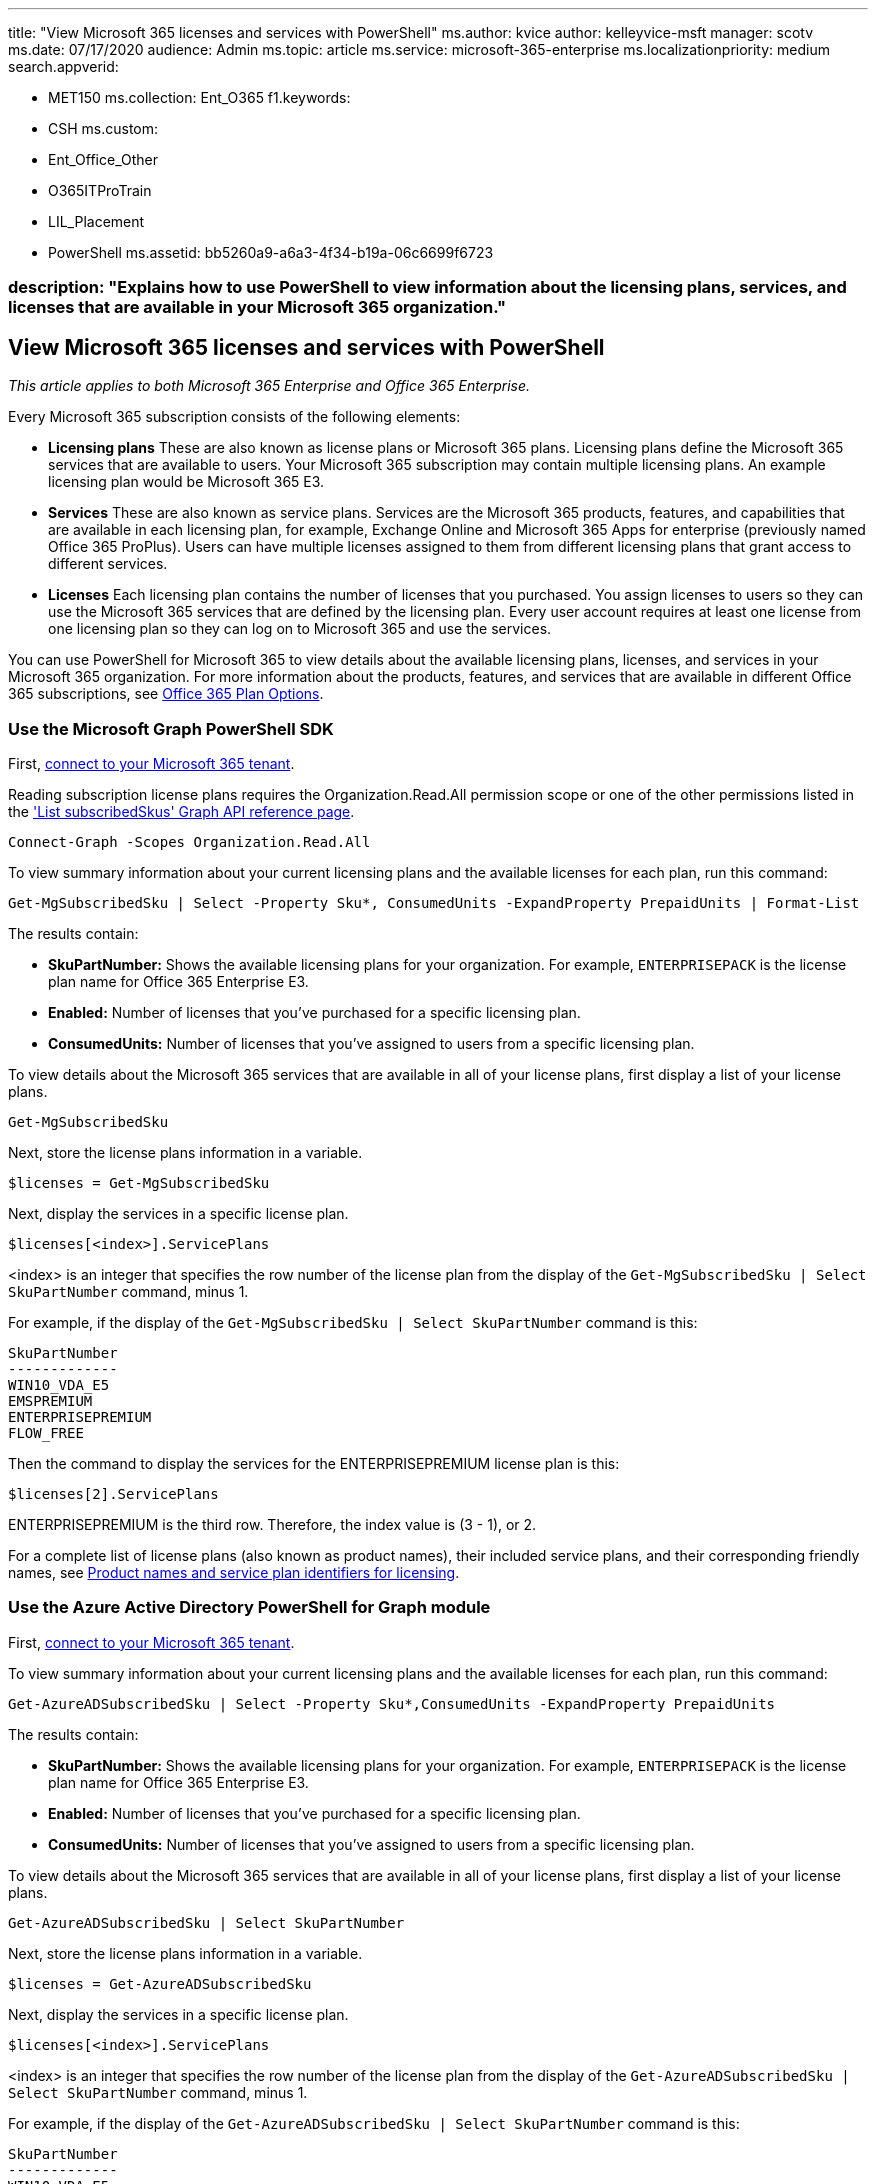 '''

title: "View Microsoft 365 licenses and services with PowerShell" ms.author: kvice author: kelleyvice-msft manager: scotv ms.date: 07/17/2020 audience: Admin ms.topic: article ms.service: microsoft-365-enterprise ms.localizationpriority: medium search.appverid:

* MET150 ms.collection: Ent_O365 f1.keywords:
* CSH ms.custom:
* Ent_Office_Other
* O365ITProTrain
* LIL_Placement
* PowerShell ms.assetid: bb5260a9-a6a3-4f34-b19a-06c6699f6723

=== description: "Explains how to use PowerShell to view information about the licensing plans, services, and licenses that are available in your Microsoft 365 organization."

== View Microsoft 365 licenses and services with PowerShell

_This article applies to both Microsoft 365 Enterprise and Office 365 Enterprise._

Every Microsoft 365 subscription consists of the following elements:

* *Licensing plans* These are also known as license plans or Microsoft 365 plans.
Licensing plans define the Microsoft 365 services that are available to users.
Your Microsoft 365 subscription may contain multiple licensing plans.
An example licensing plan would be Microsoft 365 E3.
* *Services* These are also known as service plans.
Services are the Microsoft 365 products, features, and capabilities that are available in each licensing plan, for example, Exchange Online and Microsoft 365 Apps for enterprise (previously named Office 365 ProPlus).
Users can have multiple licenses assigned to them from different licensing plans that grant access to different services.
* *Licenses* Each licensing plan contains the number of licenses that you purchased.
You assign licenses to users so they can use the Microsoft 365 services that are defined by the licensing plan.
Every user account requires at least one license from one licensing plan so they can log on to Microsoft 365 and use the services.

You can use PowerShell for Microsoft 365 to view details about the available licensing plans, licenses, and services in your Microsoft 365 organization.
For more information about the products, features, and services that are available in different Office 365 subscriptions, see link:/office365/servicedescriptions/office-365-platform-service-description/office-365-plan-options[Office 365 Plan Options].

=== Use the Microsoft Graph PowerShell SDK

First, link:/graph/powershell/get-started#authentication[connect to your Microsoft 365 tenant].

Reading subscription license plans requires the Organization.Read.All permission scope or one of the other permissions listed in the link:/graph/api/subscribedsku-list['List subscribedSkus' Graph API reference page].

[,powershell]
----
Connect-Graph -Scopes Organization.Read.All
----

To view summary information about your current licensing plans and the available licenses for each plan, run this command:

[,powershell]
----
Get-MgSubscribedSku | Select -Property Sku*, ConsumedUnits -ExpandProperty PrepaidUnits | Format-List
----

The results contain:

* *SkuPartNumber:* Shows the available licensing plans for your organization.
For example, `ENTERPRISEPACK` is the license plan name for Office 365 Enterprise E3.
* *Enabled:* Number of licenses that you've purchased for a specific licensing plan.
* *ConsumedUnits:* Number of licenses that you've assigned to users from a specific licensing plan.

To view details about the Microsoft 365 services that are available in all of your license plans, first display a list of your license plans.

[,powershell]
----
Get-MgSubscribedSku
----

Next, store the license plans information in a variable.

[,powershell]
----
$licenses = Get-MgSubscribedSku
----

Next, display the services in a specific license plan.

[,powershell]
----
$licenses[<index>].ServicePlans
----

<index> is an integer that specifies the row number of the license plan from the display of the `Get-MgSubscribedSku | Select SkuPartNumber` command, minus 1.

For example, if the display of the `Get-MgSubscribedSku | Select SkuPartNumber` command is this:

[,powershell]
----
SkuPartNumber
-------------
WIN10_VDA_E5
EMSPREMIUM
ENTERPRISEPREMIUM
FLOW_FREE
----

Then the command to display the services for the ENTERPRISEPREMIUM license plan is this:

[,powershell]
----
$licenses[2].ServicePlans
----

ENTERPRISEPREMIUM is the third row.
Therefore, the index value is (3 - 1), or 2.

For a complete list of license plans (also known as product names), their included service plans, and their corresponding friendly names, see link:/azure/active-directory/users-groups-roles/licensing-service-plan-reference[Product names and service plan identifiers for licensing].

=== Use the Azure Active Directory PowerShell for Graph module

First, link:connect-to-microsoft-365-powershell.md#connect-with-the-azure-active-directory-powershell-for-graph-module[connect to your Microsoft 365 tenant].

To view summary information about your current licensing plans and the available licenses for each plan, run this command:

[,powershell]
----
Get-AzureADSubscribedSku | Select -Property Sku*,ConsumedUnits -ExpandProperty PrepaidUnits
----

The results contain:

* *SkuPartNumber:* Shows the available licensing plans for your organization.
For example, `ENTERPRISEPACK` is the license plan name for Office 365 Enterprise E3.
* *Enabled:* Number of licenses that you've purchased for a specific licensing plan.
* *ConsumedUnits:* Number of licenses that you've assigned to users from a specific licensing plan.

To view details about the Microsoft 365 services that are available in all of your license plans, first display a list of your license plans.

[,powershell]
----
Get-AzureADSubscribedSku | Select SkuPartNumber
----

Next, store the license plans information in a variable.

[,powershell]
----
$licenses = Get-AzureADSubscribedSku
----

Next, display the services in a specific license plan.

[,powershell]
----
$licenses[<index>].ServicePlans
----

<index> is an integer that specifies the row number of the license plan from the display of the `Get-AzureADSubscribedSku | Select SkuPartNumber` command, minus 1.

For example, if the display of the `Get-AzureADSubscribedSku | Select SkuPartNumber` command is this:

[,powershell]
----
SkuPartNumber
-------------
WIN10_VDA_E5
EMSPREMIUM
ENTERPRISEPREMIUM
FLOW_FREE
----

Then the command to display the services for the ENTERPRISEPREMIUM license plan is this:

[,powershell]
----
$licenses[2].ServicePlans
----

ENTERPRISEPREMIUM is the third row.
Therefore, the index value is (3 - 1), or 2.

For a complete list of license plans (also known as product names), their included service plans, and their corresponding friendly names, see link:/azure/active-directory/users-groups-roles/licensing-service-plan-reference[Product names and service plan identifiers for licensing].

=== Use the Microsoft Azure Active Directory Module for Windows PowerShell

First, link:connect-to-microsoft-365-powershell.md#connect-with-the-microsoft-azure-active-directory-module-for-windows-powershell[connect to your Microsoft 365 tenant].

____
[!Note] A PowerShell script is available that automates the procedures described in this topic.
Specifically, the script lets you view and disable services in your Microsoft 365 organization, including Sway.
For more information, see xref:disable-access-to-sway-with-microsoft-365-powershell.adoc[Disable access to Sway with PowerShell].
____

To view summary information about your current licensing plans and the available licenses for each plan, run the following command:

[,powershell]
----
Get-MsolAccountSku
----

____
[!Note] PowerShell Core does not support the Microsoft Azure Active Directory Module for Windows PowerShell module and cmdlets with *Msol* in their name.
To continue using these cmdlets, you must run them from Windows PowerShell.
____

The results contain the following information:

* *AccountSkuId:* Show the available licensing plans for your organization by using the syntax `<CompanyName>:<LicensingPlan>`.
_<CompanyName>_ is the value that you provided when you enrolled in Microsoft 365, and is unique for your organization.
The _<LicensingPlan>_ value is the same for everyone.
For example, in the value `litwareinc:ENTERPRISEPACK`, the company name is  `litwareinc`, and the licensing plan name  `ENTERPRISEPACK`, which is the system name for Office 365 Enterprise E3.
* *ActiveUnits:* Number of licenses that you've purchased for a specific licensing plan.
* *WarningUnits:* Number of licenses in a licensing plan that you haven't renewed, and that will expire after the 30-day grace period.
* *ConsumedUnits:* Number of licenses that you've assigned to users from a specific licensing plan.

To view details about the Microsoft 365 services that are available in all of your license plans, run the following command:

[,powershell]
----
Get-MsolAccountSku | Select -ExpandProperty ServiceStatus
----

The following table shows the Microsoft 365 service plans and their friendly names for the most common services.
Your list of service plans might be different.

|===
| *Service plan* | *Description*

| `SWAY` +
| Sway  +

| `TEAMS1` +
| Microsoft Teams  +

| `YAMMER_ENTERPRISE` +
| Yammer  +

| `RMS_S_ENTERPRISE` +
| Azure Rights Management (RMS)  +

| `OFFICESUBSCRIPTION` +
| Microsoft 365 Apps for enterprise _(previously named Office 365 ProPlus)_  +

| `MCOSTANDARD` +
| Skype for Business Online  +

| `SHAREPOINTWAC` +
| Office  +

| `SHAREPOINTENTERPRISE` +
| SharePoint Online  +

| `EXCHANGE_S_ENTERPRISE` +
| Exchange Online Plan 2  +
|===

For a complete list of license plans (also known as product names), their included service plans, and their corresponding friendly names, see link:/azure/active-directory/users-groups-roles/licensing-service-plan-reference[Product names and service plan identifiers for licensing].

To view details about the Microsoft 365 services that are available in a specific licensing plan, use the following syntax.

[,powershell]
----
(Get-MsolAccountSku | where {$_.AccountSkuId -eq "<AccountSkuId>"}).ServiceStatus
----

This example shows the services that are available in the litwareinc:ENTERPRISEPACK (Office 365 Enterprise E3) licensing plan.

[,powershell]
----
(Get-MsolAccountSku | where {$_.AccountSkuId -eq "litwareinc:ENTERPRISEPACK"}).ServiceStatus
----

=== See also

xref:manage-user-accounts-and-licenses-with-microsoft-365-powershell.adoc[Manage Microsoft 365 user accounts, licenses, and groups with PowerShell]

xref:manage-microsoft-365-with-microsoft-365-powershell.adoc[Manage Microsoft 365 with PowerShell]

xref:getting-started-with-microsoft-365-powershell.adoc[Getting started with PowerShell for Microsoft 365]

